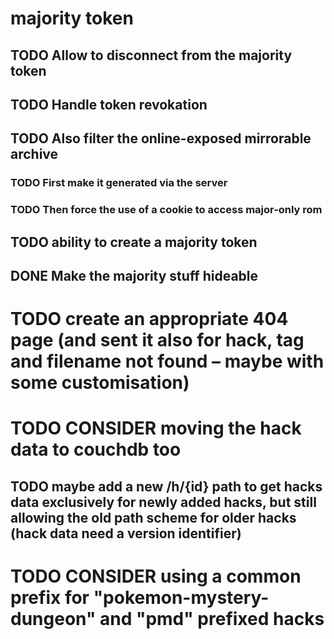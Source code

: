 * majority token
** TODO Allow to disconnect from the majority token
** TODO Handle token revokation
** TODO Also filter the online-exposed mirrorable archive
*** TODO First make it generated via the server
*** TODO Then force the use of a cookie to access major-only rom
** TODO ability to create a majority token
** DONE Make the majority stuff hideable
* TODO create an appropriate 404 page (and sent it also for hack, tag and filename not found -- maybe with some customisation)
* TODO CONSIDER moving the hack data to couchdb too
** TODO maybe add a new /h/{id} path to get hacks data exclusively for newly added hacks, but still allowing the old path scheme for older hacks (hack data need a version identifier)
* TODO CONSIDER using a common prefix for "pokemon-mystery-dungeon" and "pmd" prefixed hacks